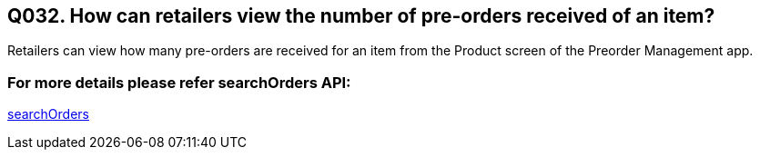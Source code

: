 == Q032. How can retailers view the number of pre-orders received of an item?

Retailers can view how many pre-orders are received for an item from the Product screen of the Preorder Management app.

=== For more details please refer searchOrders API:
link:../APIs/searchOrders.adoc[searchOrders]
